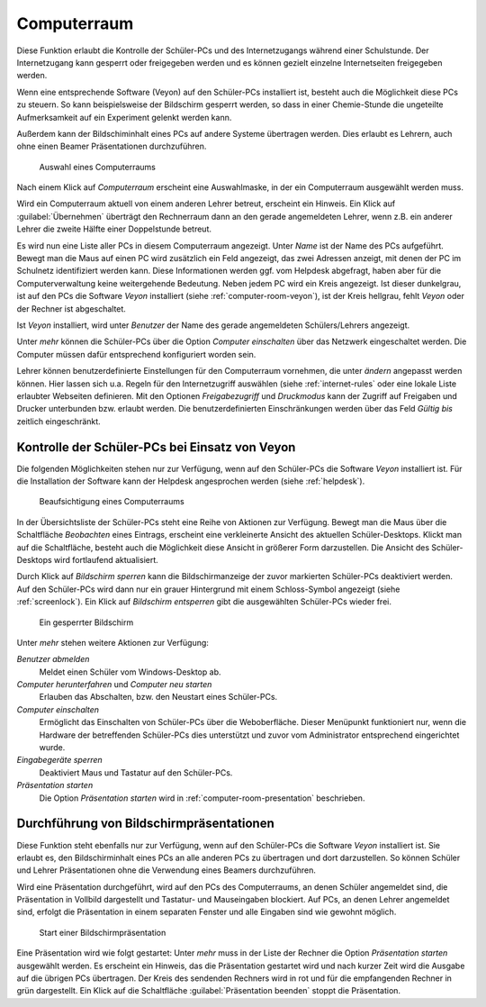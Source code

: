 .. SPDX-FileCopyrightText: 2021-2023 Univention GmbH
..
.. SPDX-License-Identifier: AGPL-3.0-only

.. _computer-room:

Computerraum
============

Diese Funktion erlaubt die Kontrolle der Schüler-PCs und des Internetzugangs
während einer Schulstunde. Der Internetzugang kann gesperrt oder freigegeben
werden und es können gezielt einzelne Internetseiten freigegeben werden.

Wenn eine entsprechende Software (Veyon) auf den Schüler-PCs installiert ist,
besteht auch die Möglichkeit diese PCs zu steuern. So kann beispielsweise der
Bildschirm gesperrt werden, so dass in einer Chemie-Stunde die ungeteilte
Aufmerksamkeit auf ein Experiment gelenkt werden kann.

Außerdem kann der Bildschiminhalt eines PCs auf andere Systeme übertragen
werden. Dies erlaubt es Lehrern, auch ohne einen Beamer Präsentationen
durchzuführen.

.. _choose-computer-room:

.. figure:: /images/computerroom_1_select.png
   :alt: Auswahl eines Computerraums

   Auswahl eines Computerraums

Nach einem Klick auf *Computerraum* erscheint eine Auswahlmaske, in der ein
Computerraum ausgewählt werden muss.

Wird ein Computerraum aktuell von einem anderen Lehrer betreut, erscheint ein
Hinweis. Ein Klick auf :guilabel:`Übernehmen` überträgt den Rechnerraum dann an
den gerade angemeldeten Lehrer, wenn z.B. ein anderer Lehrer die zweite Hälfte
einer Doppelstunde betreut.

Es wird nun eine Liste aller PCs in diesem Computerraum angezeigt. Unter *Name*
ist der Name des PCs aufgeführt. Bewegt man die Maus auf einen PC wird
zusätzlich ein Feld angezeigt, das zwei Adressen anzeigt, mit denen der PC im
Schulnetz identifiziert werden kann. Diese Informationen werden ggf. vom
Helpdesk abgefragt, haben aber für die Computerverwaltung keine weitergehende
Bedeutung. Neben jedem PC wird ein Kreis angezeigt. Ist dieser dunkelgrau, ist
auf den PCs die Software *Veyon* installiert (siehe
:ref:`computer-room-veyon`), ist der Kreis hellgrau, fehlt *Veyon* oder der
Rechner ist abgeschaltet.

Ist *Veyon* installiert, wird unter *Benutzer* der Name des gerade angemeldeten
Schülers/Lehrers angezeigt.

Unter *mehr* können die Schüler-PCs über die Option *Computer einschalten* über
das Netzwerk eingeschaltet werden. Die Computer müssen dafür entsprechend
konfiguriert worden sein.

Lehrer können benutzerdefinierte Einstellungen für den Computerraum vornehmen,
die unter *ändern* angepasst werden können. Hier lassen sich u.a. Regeln für den
Internetzugriff auswählen (siehe :ref:`internet-rules` oder eine lokale Liste
erlaubter Webseiten definieren. Mit den Optionen *Freigabezugriff* und
*Druckmodus* kann der Zugriff auf Freigaben und Drucker unterbunden bzw. erlaubt
werden. Die benutzerdefinierten Einschränkungen werden über das Feld *Gültig
bis* zeitlich eingeschränkt.

.. _computer-room-veyon:

Kontrolle der Schüler-PCs bei Einsatz von Veyon
-----------------------------------------------

Die folgenden Möglichkeiten stehen nur zur Verfügung, wenn auf den Schüler-PCs
die Software *Veyon* installiert ist. Für die Installation der Software kann der
Helpdesk angesprochen werden (siehe :ref:`helpdesk`).

.. _computer-room-image:

.. figure:: /images/computerroom_2_overview.png
   :alt: Beaufsichtigung eines Computerraums

   Beaufsichtigung eines Computerraums

In der Übersichtsliste der Schüler-PCs steht eine Reihe von Aktionen zur
Verfügung. Bewegt man die Maus über die Schaltfläche *Beobachten* eines
Eintrags, erscheint eine verkleinerte Ansicht des aktuellen Schüler-Desktops.
Klickt man auf die Schaltfläche, besteht auch die Möglichkeit diese Ansicht in
größerer Form darzustellen. Die Ansicht des Schüler-Desktops wird fortlaufend
aktualisiert.

Durch Klick auf *Bildschirm sperren* kann die Bildschirmanzeige der
zuvor markierten Schüler-PCs deaktiviert werden. Auf den Schüler-PCs wird dann
nur ein grauer Hintergrund mit einem Schloss-Symbol angezeigt (siehe
:ref:`screenlock`). Ein Klick auf *Bildschirm entsperren* gibt die
ausgewählten Schüler-PCs wieder frei.

.. _screenlock:

.. figure:: /images/school-veyon-lock.png
   :alt: Ein gesperrter Bildschirm

   Ein gesperrter Bildschirm

Unter *mehr* stehen weitere Aktionen zur Verfügung:

*Benutzer abmelden*
   Meldet einen Schüler vom Windows-Desktop ab.

*Computer herunterfahren* und *Computer neu starten*
   Erlauben das Abschalten, bzw. den Neustart eines Schüler-PCs.

*Computer einschalten*
   Ermöglicht das Einschalten von Schüler-PCs über die Weboberfläche. Dieser
   Menüpunkt funktioniert nur, wenn die Hardware der betreffenden Schüler-PCs
   dies unterstützt und zuvor vom Administrator entsprechend eingerichtet wurde.

*Eingabegeräte sperren*
   Deaktiviert Maus und Tastatur auf den Schüler-PCs.

*Präsentation starten*
   Die Option *Präsentation starten* wird in :ref:`computer-room-presentation`
   beschrieben.

.. _computer-room-presentation:

Durchführung von Bildschirmpräsentationen
-----------------------------------------

Diese Funktion steht ebenfalls nur zur Verfügung, wenn auf den Schüler-PCs die
Software *Veyon* installiert ist. Sie erlaubt es, den Bildschirminhalt eines PCs
an alle anderen PCs zu übertragen und dort darzustellen. So können Schüler und
Lehrer Präsentationen ohne die Verwendung eines Beamers durchzuführen.

Wird eine Präsentation durchgeführt, wird auf den PCs des Computerraums, an
denen Schüler angemeldet sind, die Präsentation in Vollbild dargestellt und
Tastatur- und Mauseingaben blockiert. Auf PCs, an denen Lehrer angemeldet sind,
erfolgt die Präsentation in einem separaten Fenster und alle Eingaben sind wie
gewohnt möglich.

.. _praesentation:

.. figure:: /images/computerroom_3_start_presentation.png
   :alt: Start einer Bildschirmpräsentation

   Start einer Bildschirmpräsentation

Eine Präsentation wird wie folgt gestartet: Unter *mehr* muss in der Liste der
Rechner die Option *Präsentation starten* ausgewählt werden. Es erscheint ein
Hinweis, das die Präsentation gestartet wird und nach kurzer Zeit wird die
Ausgabe auf die übrigen PCs übertragen. Der Kreis des sendenden Rechners wird in
rot und für die empfangenden Rechner in grün dargestellt. Ein Klick auf die
Schaltfläche :guilabel:`Präsentation beenden` stoppt die Präsentation.

